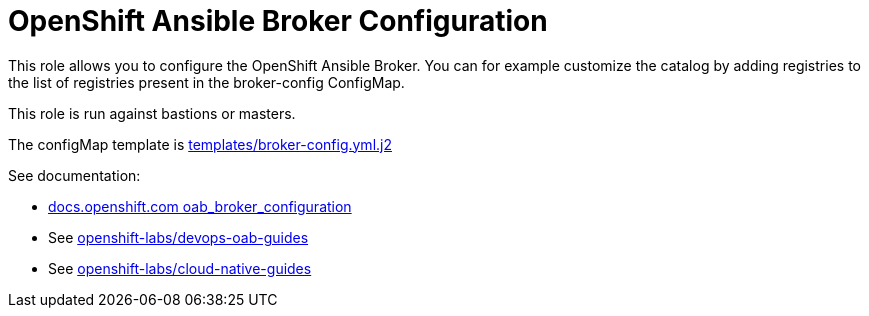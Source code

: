 = OpenShift Ansible Broker Configuration

This role allows you to configure the OpenShift Ansible Broker. You can for example customize the catalog by adding registries to the list of registries present in the broker-config ConfigMap.


This role is run against bastions or masters.

The configMap template is link:templates/broker-config.yml.j2[templates/broker-config.yml.j2]


See documentation:

* link:https://docs.openshift.com/container-platform/3.9/install_config/oab_broker_configuration.html[docs.openshift.com oab_broker_configuration]
* See link:https://github.com/openshift-labs/devops-oab-guides/tree/master/ansible[openshift-labs/devops-oab-guides]
* See link:https://github.com/openshift-labs/cloud-native-guides[openshift-labs/cloud-native-guides]

